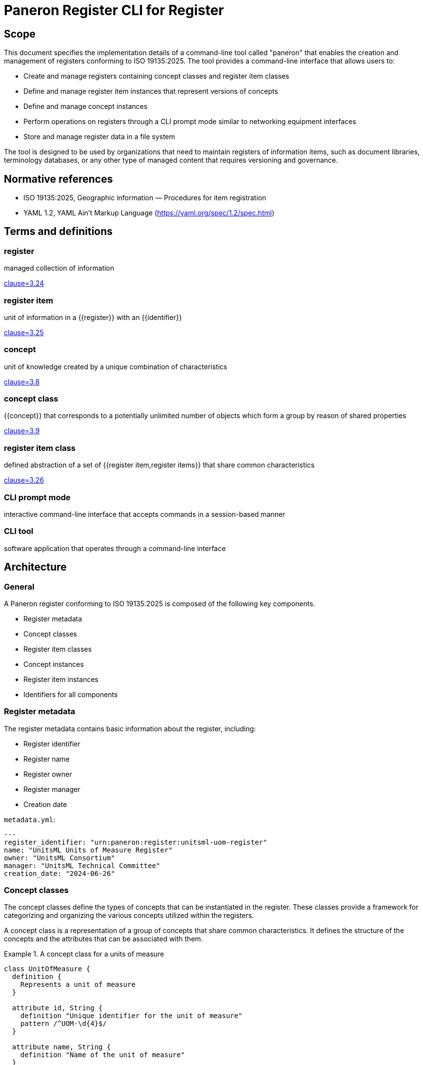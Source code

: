 = Paneron Register CLI for Register
:doctype: standard
:status: draft
:language: en
:script: Latn
:title: Paneron Register CLI for Register
:docnumber: PAN-002
:keywords: paneron, model collection, data mapping

== Scope

This document specifies the implementation details of a command-line tool called
"paneron" that enables the creation and management of registers conforming to
ISO 19135:2025. The tool provides a command-line interface that allows users to:

* Create and manage registers containing concept classes and register item classes
* Define and manage register item instances that represent versions of concepts
* Define and manage concept instances
* Perform operations on registers through a CLI prompt mode similar to networking equipment interfaces
* Store and manage register data in a file system

The tool is designed to be used by organizations that need to maintain registers
of information items, such as document libraries, terminology databases, or any
other type of managed content that requires versioning and governance.

[bibliography]
== Normative references

* ISO 19135:2025, Geographic information — Procedures for item registration
* YAML 1.2, YAML Ain't Markup Language (https://yaml.org/spec/1.2/spec.html)

== Terms and definitions

=== register

managed collection of information

[.source]
<<ISO_19135-2024,clause=3.24>>

=== register item

unit of information in a {{register}} with an {{identifier}}

[.source]
<<ISO_19135-2024,clause=3.25>>

=== concept

unit of knowledge created by a unique combination of characteristics

[.source]
<<ISO_19135-2024,clause=3.8>>

=== concept class

{{concept}} that corresponds to a potentially unlimited number of objects which
form a group by reason of shared properties

[.source]
<<ISO_19135-2024,clause=3.9>>

=== register item class

defined abstraction of a set of {{register item,register items}} that share
common characteristics

[.source]
<<ISO_19135-2024,clause=3.26>>

=== CLI prompt mode

interactive command-line interface that accepts commands in a session-based manner

=== CLI tool

software application that operates through a command-line interface


== Architecture

=== General

A Paneron register conforming to ISO 19135:2025 is composed of the following key components.

* Register metadata
* Concept classes
* Register item classes
* Concept instances
* Register item instances
* Identifiers for all components

=== Register metadata

The register metadata contains basic information about the register, including:

* Register identifier
* Register name
* Register owner
* Register manager
* Creation date

[example]
====
`metadata.yml`:

[source,yaml]
----
---
register_identifier: "urn:paneron:register:unitsml-uom-register"
name: "UnitsML Units of Measure Register"
owner: "UnitsML Consortium"
manager: "UnitsML Technical Committee"
creation_date: "2024-06-26"
----
====

=== Concept classes

The concept classes define the types of concepts that can be instantiated in the
register. These classes provide a framework for categorizing and organizing the
various concepts utilized within the registers.

A concept class is a representation of a group of concepts that share common
characteristics. It defines the structure of the concepts and the attributes
that can be associated with them.

.A concept class for a units of measure
[example]
====
[source,lutaml]
----
class UnitOfMeasure {
  definition {
    Represents a unit of measure
  }

  attribute id, String {
    definition "Unique identifier for the unit of measure"
    pattern /^UOM-\d{4}$/
  }

  attribute name, String {
    definition "Name of the unit of measure"
  }
}
----
====

=== Concept instances

A concept instance is an instantiation of a concept class. It represents a unique
instance of a concept with specific values for its attributes.

.A concept instance for a meter unit of measure
[example]
====
[source,lutaml]
----
instance Meter { 
  id = "UOM-0001"
  name = "Meter"
}
----

Or in YAML:

[source,yaml]
----
---
id: "UOM-0001"
name: "Meter"
----
====

=== Register item classes

The register item classes define the types of register items that can be
instantiated in the register. These classes provide a framework for categorizing
and organizing the various register items utilized within the registers.

A register item class is the underlying managed schema of a concept class.
It defines the structure of the register items and the attributes that can be
associated with them.

.A register item class for a version of a unit of measure concept
[example]
====
[source,lutaml]
----
class UnitOfMeasureVersion {
  definition {
    Represents a version of a unit of measure concept
  }

  attribute id, String {
    definition "Unique identifier for the unit of measure version"
    pattern /^UOM-\d{4}-v\d{1,2}\.\d{1,2}$/
  }

  attribute version, String {
    definition "Version identifier of the unit of measure"
    pattern /^\d+\.\d+$/
  }
  
  attribute name, String {
    definition "Name of the unit of measure"
  }
  
  attribute symbol, String {
    definition "Symbol for the unit of measure"
  }
  
  attribute quantity, String {
    definition "Physical quantity measured by the unit"
  }

  attribute publication_date, Date {
    definition "Date of publication for this version"
  }
  
  attribute format_locations, Hash {
    definition "Map of format types to their storage locations in the register"
  }
  
  attribute status, String {
    definition "Status of this unit of measure version"
    values { "draft", "published", "retired" }
  }
  
  attribute concept_identifier, String {
    definition "Reference to the unit of measure concept this item represents"
  }
}
----
====

=== Register item instances

A register item instance is an instantiation of a register item class. It represents
a unique instance of a register item with specific values for its attributes.


.A register item instance that represents a concept instance version
====
[source,lutaml]
----
instance MeterVersionV1 {
  id = "UOM-0001-v1.0"
  version = "1.0"
  name = "Meter"
  symbol = "m"
  quantity = "Length"
  publication_date = "2024-06-26"
  status = "published"
  concept_identifier = "UOM-0001"
}
----

Or in YAML:

[source,yaml]
----
---
id: "UOM-0001-v1.0"
version: "1.0"
name: "Meter"
symbol: "m"
quantity: "Length"
publication_date: "2024-06-26"
status: "published"
concept_identifier: "UOM-0001"
----
====

=== Identifiers

All components of a register, including register metadata, concept classes,
concept instances, register item classes, and register item instances, are
identified by unique identifiers.

The identifiers are used to reference and link the components together within
the register.

[example]
====
* Register identifier: `urn:paneron:register:unitsml-uom-register`
* Concept class identifier: `UOM-0001`
* Concept instance identifier: `UOM-0001`
* Register item class identifier: `UOM-0001-v1.0`
* Register item instance identifier: `UOM-0001-v1.0`
====

== Requirements

=== General

The Paneron Registry CLI implements the register management capabilities
defined in ISO 19135:2025. 

It provides a command-line interface that allows users to create and manage
registers through both direct commands and an interactive prompt mode.

=== Architecture

The CLI implements the following main components:

* CLI interface layer
* Register management layer
* Data storage layer

The register management layer handles the logical operations on registers, while
the data storage layer manages the physical storage of register data in the file
system.


=== Data model

==== General

The data model of a register managed by this tool consists of:

* Register metadata
* Concept classes
* Register item classes
* Concept instances
* Register item instances

All these components are stored in plain text files using the LutaML format
or other formats supported by LutaML Model. 

==== Storage structure

The file system structure for storing register data follows this pattern:

[source]
----
{REGISTER_ROOT}/
  ├── metadata.yml           # Register metadata
  ├── concept-classes/       # Concept class definitions
  │   └── *.lutaml          # LutaML model files
  ├── concept-instances/     # Concept instances
  │   └── *.lutaml          # LutaML instance files
  ├── register-classes/      # Register item class definitions
  │   └── *.lutaml          # LutaML model files
  └── register-instances/    # Register item instances
      └── *.lutaml          # LutaML instance files
----


=== Register metadata model

The register metadata is defined using the following LutaML model:

[source,lutaml]
----
class RegisterMetadata {
  definition {
    Metadata for a register
  }

  attribute register_identifier, String {
    definition "Unique identifier for the register"
  }
  
  attribute name, String {
    definition "Human-readable name of the register"
  }
  
  attribute owner, String {
    definition "Organization or entity that owns the register"
  }
  
  attribute manager, String {
    definition "Entity responsible for managing the register"
  }
  
  attribute creation_date, Date {
    definition "Date when the register was created"
  }
  
  attribute last_modified, Date {
    definition "Date when the register was last modified"
  }
}
----

=== Document concept example

Here is an example of a Document concept class and its associated register item class:

[source,lutaml]
----
class DocumentConcept {
  definition {
    A document concept represents a unique intellectual work that may have multiple 
    manifestations over time
  }

  attribute title, String {
    definition "Title of the document"
  }
  
  attribute authors, String {
    definition "Authors of the document"
    cardinality 1..*
  }
  
  attribute abstract, String {
    definition "Abstract or summary of the document"
  }
  
  attribute keywords, String {
    definition "Keywords associated with the document"
    cardinality 0..*
  }
}

class DocumentRegisterItem {
  definition {
    A document register item represents a specific version or manifestation of a document concept
  }

  attribute version, String {
    definition "Version identifier of the document"
  }
  
  attribute publication_date, Date {
    definition "Date of publication for this version"
  }
  
  attribute format_locations, Hash {
    definition "Map of format types to their storage locations in the register"
  }
  
  attribute status, String {
    definition "Status of this document version"
    values { "draft", "published", "retired" }
  }
  
  attribute concept_identifier, String {
    definition "Reference to the document concept this item represents"
  }
}
----

== Command-line interface

=== General structure

The CLI tool provides both direct command mode and interactive prompt mode.

The commands used in direct command or interactive prompt mode are identical.

Direct command mode:

[source,sh]
----
$ paneron [global options] command [command options] [arguments...]
----

Interactive prompt mode:

[source,sh]
----
$ paneron
paneron>
----

=== Example usage

[source,sh]
----
$ paneron
paneron> enter register myregister
myregister> show concept-classes -table
╔══════════════════╦═══════════════════════════════════════╗
║   Concept Class  ║              Description              ║
╚══════════════════╩═══════════════════════════════════════╝
┌──────────────────┬───────────────────────────────────────┐
│ UnitOfMeasure    │ Represents a unit of measurement      │
└──────────────────┴───────────────────────────────────────┘

myregister> show concept-class UnitOfMeasure
──────────────────────────────────────────────────────────
class UnitOfMeasure {
  definition {
    Represents a unit of measure
  }

  attribute id, String {
    definition "Unique identifier for the unit of measure"
    pattern /^UOM-\d{4}$/
  }

  # ...
}
──────────────────────────────────────────────────────────

myregister> show concepts UnitOfMeasure -table
myregister> show register-item-classes -table 
╔══════════════════════╦═══════════════════════════════════════════════════╗
║ Register Item Class  ║              Description                          ║
╚══════════════════════╩═══════════════════════════════════════════════════╝
┌──────────────────────┬───────────────────────────────────────────────────┐
│ UnitOfMeasureVersion │ Represents a version of a unit of measure concept │
└──────────────────────┴───────────────────────────────────────────────────┘

myregister> show register-item-class UnitOfMeasureVersion
──────────────────────────────────────────────────────────
class UnitOfMeasureVersion {
  definition {
    Represents a version of a unit of measure concept
  }

  attribute id, String {
    definition "Unique identifier for the unit of measure version"
    pattern /^UOM-\d{4}-v\d{1,2}\.\d{1,2}$/
  }

  # ...
}
──────────────────────────────────────────────────────────

myregister> show register-items UnitOfMeasureVersion -table
╔═══════════════╦═════════╦══════════╦════════╦══════════╦══════════════════╦═══════════╦════════════════════╗
║ id            ║ version ║ name     ║ symbol ║ quantity ║ publication_date ║ status    ║ concept_identifier ║
╚═══════════════╩═════════╩══════════╩════════╩══════════╩══════════════════╩═══════════╩════════════════════╝
│ UOM-0001-v1.0 │ 1.0     │ Metre    │ m      │ Length   │ 2023-01-01       │ published │ UOM-1              │
│ UOM-0002-v1.0 │ 1.0     │ Litre    │ L      │ Volume   │ 2023-01-01       │ published │ UOM-2              │
│ UOM-0003-v1.0 │ 1.0     │ Kilogram │ kg     │ Mass     │ 2023-01-01       │ published │ UOM-3              │
| UOM-0004-v1.0 | 1.0     | Second   | s      | Time     | 2023-01-01       | published | UOM-4              │
| UOM-0005-v1.0 | 1.0     | Kelvin   | K      | Temperature | 2023-01-01    | published | UOM-5              │
└────────────────────────────────────────────────────────────────────────────────────────────────────────────┘

myregister> show register-item UnitOfMeasureVersion id="UOM-0001-v1.0"
──────────────────────────────────────────────────────────
instance UOM-0001-v1.0 {
  version = "1.0"
  name = "Metre"
  symbol = "m"
  quantity = "Length"
  publication_date = "2023-01-01"
  status = "published"
  concept_identifier = "UOM-1"
}
──────────────────────────────────────────────────────────
----

=== Command reference

All commands in the Paneron CLI follow this general structure.

[source,sh]
----
$ paneron [global options] command [subcommand] [arguments] [command options]
----

.Global options
[cols="2,4,2"]
|===
|Option|Description|Default

| `--debug` | Enable debug output|false
| `--config` | Path to config file|`~/.paneron/config`
| `--format` | Output format (text, json)|text
| `--no-color` | Disable colored output|false
|===

In interactive mode, the `enter` command is used to enter a context. There is no
need to repeat the current context in the command.

[example]
====
The effect of a direct command and via interactive mode is identical.

[source,sh]
----
$ paneron register myregister show concept-classes
[...]
----

[source,sh]
----
$ paneron
paneron> enter register myregister
register myregister> show concept-classes
[...]
----
====

=== Register management commands

==== create register

Creates a new register in the system.

Syntax:

[source,sh]
----
$ paneron create register NAME [options]
----

Options:
[cols="2,4,2"]
|===
|Option|Description|Default
| `--owner` | Register owner|Current user
| `--manager` | Register manager|Current user
| `--description` | Register description|""
|===

[example]
.Creating a document management register
====
[source,shell]
----
$ paneron create register documents \
    --owner "Tech Publications" \
    --manager "Content Team"
[info] Register 'documents' created successfully at ~/.paneron/registers/documents
----
====

==== enter register

Enters interactive mode for a register.

Syntax:

[source,sh]
----
$ paneron enter register NAME [options]
----

Options:
[cols="2,4,2"]
|===
|Option|Description|Default
| `--read-only` | Open in read-only mode|false
|===

[example]
.Entering interactive mode for documents register
====
[source,shell]
----
$ paneron
Entering interactive mode.
Type 'help' for available commands
paneron> enter register documents
Entered register 'documents'
register:documents>
----
====

=== Concept class commands

==== create concept-class

Creates a new concept class definition.

Syntax:

[source]
----
paneron [register context] create concept-class NAME [options]
----

The command supports two modes:

* Batch mode: Provide complete LutaML definition
* Interactive mode: System prompts for each attribute

[example]
.Batch mode - Creating a document concept class
====
[source,shell]
----
$ paneron register document create concept-class Document
Enter LutaML definition:
class Document {
  definition {
    Represents a managed document
  }
  attribute title, String {
    definition "Document title"
  }
  attribute authors, String {
    cardinality 1..*
  }
}
Concept class 'Document' created successfully.
----
====

[example]
.Interactive mode - Creating a document concept class
====
[source,shell]
----
$ paneron
paneron> enter register document
register document> create concept-class Document
Enter description: Represents a managed document
Add attribute? [y/N] y
Attribute name: title
Attribute type [String]: String
Attribute description: Document title
Is required? [y/N] y
Add another attribute? [y/N] y
Attribute name: authors
Attribute type [String]: String
Attribute description: Document authors
Is required? [y/N] y
Is multiple? [y/N] y
Add another attribute? [y/N] n
Concept class 'Document' created successfully.
----
====

=== Register item class commands

==== create item-class

Creates a new register item class definition.

Syntax:

[source]
----
paneron [register context] create item-class NAME --concept-class CONCEPT_CLASS [options]
----

[example]
.Creating a document version register item class
====
[source,shell]
----
$ paneron
paneron> enter register document
register document> create item-class DocumentVersion --concept-class Document
Enter LutaML definition:
class DocumentVersion {
  definition {
    Represents a version of a document
  }
  attribute version, String {
    pattern /^\d+\.\d+\.\d+$/
  }
  attribute status, String {
    values { "draft", "published", "retired" }
  }
}
Register item class 'DocumentVersion' created successfully
----
====

=== Instance commands

==== create concept

Creates a new concept instance.

Syntax:

[source]
----
paneron [register context] create concept --class CLASS_NAME [options]
----

[example]
.Creating a document concept in batch mode
====
[source,shell]
----
$ paneron create concept --class Document
Enter concept data in LutaML format:
instance Document {
  title = "ISO 19135:2025"
  authors = ["ISO/TC 211"]
}
Concept created with identifier: DOC-001
----
====

[example]
.Creating a document concept in interactive mode
====
[source,shell]
----
$ paneron
paneron> enter register document
register document> create concept --class Document --interactive
Enter title: ISO 19135:2025
Enter authors (comma-separated): ISO/TC 211
register document> create item --class DocumentVersion --concept DOC-001
Enter item data in LutaML format:
instance DocumentVersion {
  version = "1.0.0"
  status = "published"
}
Register item created with identifier: DOC-001-v1
----
====

==== create item

Creates a new register item instance.

Syntax:

[source]
----
paneron [register context] create item --class CLASS_NAME --concept CONCEPT_ID [options]
----

[example]
.Creating a document version in batch mode
====
[source,shell]
----
$ paneron
paneron> enter register document
register document> create item --class DocumentVersion --concept DOC-001
Enter item data in LutaML format:
instance DocumentVersion {
  version = "1.0.0"
  status = "published"
}
Register item created with identifier: DOC-001-v1
----
====

=== Register query commands

==== search

Searches across register items and concepts.

Syntax:

[source]
----
paneron [register context] search QUERY [options]
----

Options:
[cols="2,4,2"]
|===
|Option|Description|Default
| `--type` | Search type (concept, item, all)|all
| `--class` | Limit to specific class|All classes
| `--status` | Filter by status|All statuses
| `--limit` | Maximum number of results|10
| `--sort` | Sort order (asc, desc)|asc
|===

[example]
.Searching for climate-related projects
====
[source,shell]
----
research> search "climate" --type concept --class Project --limit 5 --sort asc
Results:
PRJ-0001: Climate Data Analysis (active)
PRJ-0003: Climate Modeling Initiative (planned)
----
====

==== export

Exports register data in various formats.

Syntax:

[source]
----
paneron [register context] export [options]
----

Options:
[cols="2,4,2"]
|===
|Option|Description|Default
| `--format` | Export format (json, xml, csv)|json
| `--output` | Output directory|./export
| `--classes` | Classes to export|All classes
| `--limit` | Maximum number of results|10
| `--sort` | Sort order (asc, desc)|asc
|===

[example]
.Exporting research project data
====
[source,shell]
----
research> export --format json --classes Project,Researcher --limit 5 --sort asc --output ./export
Exporting data...
- Projects exported to ./export/projects.json
- Researchers exported to ./export/researchers.json
- Exported items count: 10 (5 projects, 5 researchers)
- Export completed successfully
----
====

== Use case examples

=== Simple register evolution

This example shows a document evolving through multiple versions.

[example]
.Document evolution through versions
====
[source,shell]
----
# Create initial version
documents> create item --class DocumentVersion --concept DOC-001
Enter item data:
instance DocumentVersion {
  version = "1.0.0"
  status = "published"
  content = "Initial release"
}

# Update to version 1.1.0
documents> create item --class DocumentVersion --concept DOC-001
Enter item data:
instance DocumentVersion {
  version = "1.1.0"
  status = "published"
  content = "Bug fixes"
}

# Update to version 2.0.0
documents> create item --class DocumentVersion --concept DOC-001
Enter item data:
instance DocumentVersion {
  version = "2.0.0"
  status = "published"
  content = "Major revision"
}

# List all versions
documents> show items --concept DOC-001
DOC-001-v1: 1.0.0 (published)
DOC-001-v2: 1.1.0 (published)
DOC-001-v3: 2.0.0 (published)
----
====

=== Register with evolved schema

This example shows how to handle schema evolution while maintaining the same concept.

[example]
.Schema evolution for document versions
====
[source,shell]
----
# Initial schema
documents> create item-class DocumentVersion-v1
class DocumentVersion {
  attribute version, String
  attribute content, String
  concept_class Document
}

# Create item with initial schema
documents> create item --class DocumentVersion-v1 --concept DOC-001
instance DocumentVersion {
  version = "1.0.0"
  content = "Initial content"
}

# Evolve schema to add metadata
documents> create item-class DocumentVersion-v2
class DocumentVersion {
  attribute version, String
  attribute content, String
  attribute author, String
  attribute last_modified, Date
}

# Create new version with new schema
documents> create item --class DocumentVersion-v2 --concept DOC-001
instance DocumentVersion {
  version = "2.0.0"
  content = "Updated content"
  author = "John Doe"
  last_modified = "2024-06-27"
}

# Both versions reference same concept but use different schemas
documents> show items --concept DOC-001
DOC-001-v1: 1.0.0 (DocumentVersion-v1)
DOC-001-v2: 2.0.0 (DocumentVersion-v2)
----
====

=== Register with evolved concept

This example demonstrates both concept and schema evolution.

[example]
.Concept and schema evolution
====
[source,shell]
----
# Initial concept
documents> create concept-class Document-v1
class Document {
  attribute title, String
  attribute content, String
}

# Create concept instance
documents> create concept --class Document-v1
instance Document {
  title = "My Document"
  content = "Initial content"
}

# Evolved concept with more metadata
documents> create concept-class Document-v2
class Document {
  attribute title, String
  attribute content, String
  attribute authors, String[]
  attribute keywords, String[]
}

# Create new concept version
documents> create concept --class Document-v2
instance Document {
  title = "My Document"
  content = "Updated content"
  authors = ["John Doe", "Jane Smith"]
  keywords = ["technical", "guide"]
}

# Show concept evolution
documents> show concepts --id DOC-001
DOC-001 v1: Document-v1 (2024-06-26)
DOC-001 v2: Document-v2 (2024-06-27)
----
====


=== Concept version example

This example shows how a document concept can evolve while maintaining version history:

[source,lutaml]
----
// Initial document concept
class DocumentV1 {
  definition {
    Initial document concept with basic metadata
  }

  attribute identifier, String {
    definition "Unique identifier for the document"
    pattern /^DOC-\d{4}$/
  }

  attribute title, String {
    definition "Title of the document"
  }

  attribute authors, String[] {
    definition "Authors of the document"
  }
}

// Enhanced document concept
class DocumentV2 {
  definition {
    Enhanced document concept with additional metadata
  }

  attribute identifier, String {
    definition "Unique identifier for the document"
    pattern /^DOC-\d{4}$/
  }

  attribute title, String {
    definition "Title of the document"
  }

  attribute authors, String[] {
    definition "Authors of the document"
  }

  attribute abstract, String {
    definition "Document abstract"
  }

  attribute keywords, String[] {
    definition "Keywords describing the document"
  }

  attribute language, String {
    definition "Document language code"
    pattern /^[a-z]{2}(-[A-Z]{2})?$/
  }
}

// Concept instances showing evolution
instances Documents {
  // Initial version of the document concept
  instance DocumentV1 {
    identifier = "DOC-0001"
    title = "Geographic Information Systems: An Introduction"
    authors = ["John Smith"]
  }

  // Enhanced version of the same document concept
  instance DocumentV2 {
    identifier = "DOC-0001"  // Same identifier maintains concept identity
    title = "Geographic Information Systems: An Introduction"
    authors = ["John Smith", "Jane Doe"]  // Additional author
    abstract = "A comprehensive introduction to GIS concepts and applications"
    keywords = ["GIS", "spatial analysis", "mapping"]
    language = "en-US"
  }
}

// Register items tracking the concept versions
instances DocumentVersions {
  instance DocumentVersion {
    document_ref = ref:(Documents.DOC-0001)  // References first concept version
    version_number = "1.0.0"
    status = "published"
    publication_date = "2024-01-15"
    formats = {
      "pdf": "documents/pdf/gis-intro-1.0.0.pdf"
    }
    changelog = "Initial release"
  }

  instance DocumentVersion {
    document_ref = ref:(Documents.DOC-0001)  // References enhanced concept version
    version_number = "2.0.0"
    status = "published"
    publication_date = "2024-06-26"
    formats = {
      "pdf": "documents/pdf/gis-intro-2.0.0.pdf",
      "html": "documents/html/gis-intro/index.html"
    }
    changelog = "Major update with additional content and co-author"
  }
}
----

This example demonstrates:

1. Evolution of a concept schema (DocumentV1 to DocumentV2)
2. Maintaining concept identity through the `identifier` field
3. Register items referencing different versions of the same concept
4. Proper versioning of both concept and register items
5. Clear changelog tracking

=== Version relationship example

Here's how to model relationships between versions:

[source,lutaml]
----
class VersionRelationship {
  definition {
    Represents relationships between document versions
  }

  attribute source_version, String {
    definition "Reference to source version"
  }

  attribute target_version, String {
    definition "Reference to target version"
  }

  attribute relationship_type, String {
    definition "Type of relationship between versions"
    values {
      "supersedes",
      "revises",
      "enhances",
      "deprecates"
    }
  }

  attribute justification, String {
    definition "Explanation of the relationship"
  }
}

instances VersionRelationships {
  instance VersionRelationship {
    source_version = ref:(DocumentVersions.2.0.0)
    target_version = ref:(DocumentVersions.1.0.0)
    relationship_type = "supersedes"
    justification = "Major revision with enhanced metadata and content"
  }
}
----

// New examples demonstrating schema migration and validation

// === Schema migration example

// The following example shows how to handle schema migration with data validation:

// [source,lutaml]
// ----
// class SchemaVersion {
//   definition {
//     Tracks schema versions for concepts and register items
//   }

//   attribute schema_id, String {
//     pattern /^SCH-\d{4}$/
//   }
  
//   attribute concept_class, String
//   attribute version, String {
//     pattern /^\d+\.\d+\.\d+$/
//   }
  
//   attribute valid_from, Date
//   attribute valid_until, Date
  
//   attribute migration_rules, Hash {
//     definition "Rules for migrating from previous version"
//   }
// }

// class ValidationRule {
//   definition {
//     Defines validation rules for schema attributes
//   }

//   attribute attribute_name, String
//   attribute rule_type, String {
//     values {
//       "required",
//       "pattern",
//       "enum",
//       "reference",
//       "custom"
//     }
//   }
  
//   attribute rule_definition, String
//   attribute error_message, String
// }

// // Example of schema version tracking
// instances SchemaVersions {
//   instance SchemaVersion {
//     schema_id = "SCH-0001"
//     concept_class = "Document"
//     version = "1.0.0"
//     valid_from = "2024-01-01"
//     valid_until = "2024-06-25"
//     migration_rules = {
//       "migrate_to_v2": {
//         "add_fields": ["abstract", "keywords", "language"],
//         "transform_rules": {
//           "authors": "convert_to_array",
//           "language": "default_to_en_US"
//         }
//       }
//     }
//   }
// }

// // Example of validation rules
// instances ValidationRules {
//   instance ValidationRule {
//     attribute_name = "language"
//     rule_type = "pattern"
//     rule_definition = "/^[a-z]{2}(-[A-Z]{2})?$/"
//     error_message = "Language code must be in format 'xx' or 'xx-XX'"
//   }
  
//   instance ValidationRule {
//     attribute_name = "authors"
//     rule_type = "required"
//     rule_definition = "true"
//     error_message = "Document must have at least one author"
//   }
// }

// // Example of migration process
// class MigrationLog {
//   definition {
//     Tracks the migration of concepts between schema versions
//   }

//   attribute migration_id, String {
//     pattern /^MIG-\d{6}$/
//   }
  
//   attribute source_schema, String
//   attribute target_schema, String
//   attribute concept_id, String
  
//   attribute status, String {
//     values {
//       "pending",
//       "in_progress",
//       "completed",
//       "failed"
//     }
//   }
  
//   attribute changes_applied, Hash
//   attribute validation_errors, String[]
//   attribute completion_date, Date
// }

// instances MigrationLogs {
//   instance MigrationLog {
//     migration_id = "MIG-000001"
//     source_schema = ref:(SchemaVersions.SCH-0001)
//     target_schema = ref:(SchemaVersions.SCH-0002)
//     concept_id = "DOC-0001"
//     status = "completed"
//     changes_applied = {
//       "added_fields": ["abstract", "keywords", "language"],
//       "transformed": ["authors"]
//     }
//     validation_errors = []
//     completion_date = "2024-06-26"
//   }
// }
// ----

// === Migration command examples

// Here's how the CLI handles schema migrations:

// [source]
// ----
// # View available schema versions
// documents> show schemas
// SCH-0001: Document v1.0.0 (2024-01-01 - 2024-06-25)
// SCH-0002: Document v2.0.0 (2024-06-26 - present)

// # Check migration compatibility
// documents> check-migration DOC-0001 --target-schema SCH-0002
// Checking migration compatibility...
// ✓ All required fields can be mapped
// ✓ Data transformations available
// ✓ No conflicts detected
// Migration is possible

// # Perform migration with validation
// documents> migrate-concept DOC-0001 --target-schema SCH-0002 --validate
// Starting migration...
// - Adding new fields...
// - Transforming authors field...
// - Validating new schema...
// ✓ Migration completed successfully
// Migration ID: MIG-000001

// # View migration history
// documents> show-migration MIG-000001
// Migration Details:
//   Source: Document v1.0.0
//   Target: Document v2.0.0
//   Status: Completed
//   Changes:
//     - Added: abstract, keywords, language
//     - Transformed: authors
//   Completed: 2024-06-26
// ----

// === Validation examples

// [source]
// ----
// # Validate concept against schema
// documents> validate-concept DOC-0001
// Validating against Document v2.0.0...
// ✓ Required fields present
// ✓ Field types correct
// ✓ Pattern validations passed
// Concept is valid

// # Check cross-references
// documents> validate-references DOC-0001
// Checking references...
// ✓ All document versions accessible
// ✓ Related concepts valid
// References are valid
// ----


[appendix]
== Example register configurations

=== Document register example

This example shows a complete register configuration for managing document versions:

[source,lutaml]
----
// Register metadata
class DocumentRegisterMetadata {
  attribute register_identifier, String = "doc-register"
  attribute name, String = "Document Management Register"
  attribute owner, String = "Technical Publications"
  attribute manager, String = "Content Team"
  attribute creation_date, Date = "2024-06-26"
  attribute last_modified, Date = "2024-06-26"
}

// Concept class
class Document {
  definition {
    Represents a managed document with version control
  }

  attribute identifier, String {
    definition "Unique identifier for the document"
    pattern /^DOC-\d{4}$/
  }

  attribute title, String {
    definition "Title of the document"
  }

  attribute authors, String {
    definition "Authors of the document"
    cardinality 1..*
  }

  attribute subject_area, String {
    definition "Subject area of the document"
    values { "Technical", "Administrative", "Policy", "Standard" }
  }
}

// Register item class
class DocumentVersion {
  definition {
    Represents a specific version of a document
  }

  attribute document_ref, String {
    definition "Reference to the document concept"
  }

  attribute version_number, String {
    definition "Version number in semantic versioning format"
    pattern /^\d+\.\d+\.\d+$/
  }

  attribute status, String {
    definition "Publication status"
    values { "draft", "review", "approved", "published", "deprecated" }
  }

  attribute publication_date, Date {
    definition "Date of publication"
  }

  attribute formats, Hash {
    definition "Available formats and their locations"
  }

  attribute changelog, String {
    definition "Changes in this version"
  }
}

// Example instances
instances Documents {
  instance Document {
    identifier = "DOC-0001"
    title = "ISO 19135:2025 Implementation Guide"
    authors = ["Standards Committee"]
    subject_area = "Standard"
  }
}

instances DocumentVersions {
  instance DocumentVersion {
    document_ref = ref:(Documents.DOC-0001)
    version_number = "1.0.0"
    status = "published"
    publication_date = "2024-06-26"
    formats = {
      "pdf": "documents/pdf/iso-19135-guide.pdf",
      "html": "documents/html/iso-19135-guide/index.html"
    }
    changelog = "Initial release"
  }
}
----

// New example register configurations

=== Museum collection register example

This example shows a complete register configuration for managing museum collections:

[source,lutaml]
----
// Register metadata schema
class MuseumRegisterMetadata {
  definition {
    Metadata for a museum collection register
  }

  attribute register_identifier, String {
    definition "Unique identifier for the register"
    pattern /^MUS-[A-Z]{3}$/
  }
  
  attribute name, String {
    definition "Human-readable name of the register"
  }
  
  attribute institution, String {
    definition "Museum or institution managing the register"
  }
  
  attribute department, String {
    definition "Department responsible for the collection"
  }
  
  attribute creation_date, Date {
    definition "Date when the register was created"
  }
  
  attribute last_modified, Date {
    definition "Date when the register was last modified"
  }
}

// Value validation rules
class ValueAssessment {
  definition {
    Assessment of artifact monetary and cultural value
  }
  
  attribute artifact_ref, String {
    definition "Reference to the artifact"
  }
  
  attribute monetary_value, Float {
    definition "Assessed monetary value in base currency"
  }
  
  attribute cultural_significance, String {
    definition "Level of cultural significance"
    values { "exceptional", "high", "moderate", "low" }
  }
  
  attribute assessment_date, Date {
    definition "Date of value assessment"
  }
  
  attribute assessor, String {
    definition "Person conducting the assessment"
  }
}
----

// Instance data in separate block
[source,lutaml]
----
instances MuseumRegisters {
  instance MuseumRegisterMetadata {
    register_identifier = "MUS-CER"
    name = "Ceramics Collection Register"
    institution = "National Museum of Art"
    department = "Asian Art"
    creation_date = "2024-01-01"
    last_modified = "2024-06-26"
  }
}

instances ValueAssessments {
  instance ValueAssessment {
    artifact_ref = ref:(Artifacts.ART-000123)
    monetary_value = 250000.00
    cultural_significance = "high"
    assessment_date = "2024-01-15"
    assessor = "Dr. Sarah Johnson"
  }
}
----


[bibliography]
== References

* [[[iso19135,ISO 19135:2025]]] Geographic information — Procedures for item registration
* [[[lutaml,LutaML]]] LutaML Specification


